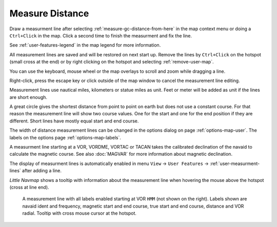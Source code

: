 |Measure Distance from here| Measure Distance
---------------------------------------------

Draw a measurment line after selecting :ref:`measure-gc-distance-from-here` in the map context menu
or doing a ``Ctrl+Click`` in the map.
Click a second time to finish the measurment and fix the line.

See :ref:`user-features-legend` in the map legend for more information.

All measurement lines are saved and will be restored on next start up.
Remove the lines by ``Ctrl+Click`` on the hotspot (small cross at the end) or by right clicking on
the hotspot and selecting :ref:`remove-user-map`.

You can use the keyboard, mouse wheel or the map overlays to scroll and
zoom while dragging a line.

Right-click, press the escape key or click outside of the map window to
cancel the measurement line editing.

Measurement lines use nautical miles, kilometers or statue miles as
unit. Feet or meter will be added as unit if the lines are short enough.

A great circle gives the shortest distance from point to point on earth
but does not use a constant course. For that reason the measurement line
will show two course values. One for the start and one for the end
position if they are different. Short lines have mostly equal start and end course.

The width of distance measurement lines can be changed in the options dialog
on page :ref:`options-map-user`. The labels on the options page :ref:`options-map-labels`.

A measurment line starting at a VOR, VORDME, VORTAC or TACAN takes the calibrated declination of
the navaid to calculate the magnetic course.
See also :doc:`MAGVAR` for more information about magnetic declination.

The display of measurment lines is automatically enabled in menu ``View`` -> ``User Features`` ->
:ref:`user-measurment-lines` after adding a line.

*Little Navmap* shows a tooltip with information about the measurement line when hovering the mouse
above the hotspot (cross at line end).

.. figure:: ../images/measurement.jpg

   A measurement line with all labels enabled starting at VOR ``HMM`` (not shown on the right).
   Labels shown are navaid ident and frequency, magnetic start and end course, true start and end course, distance and VOR radial.
   Tooltip with cross mouse cursor at the hotspot.

.. |Measure Distance from here| image:: ../images/icon_distancemeasure.png
